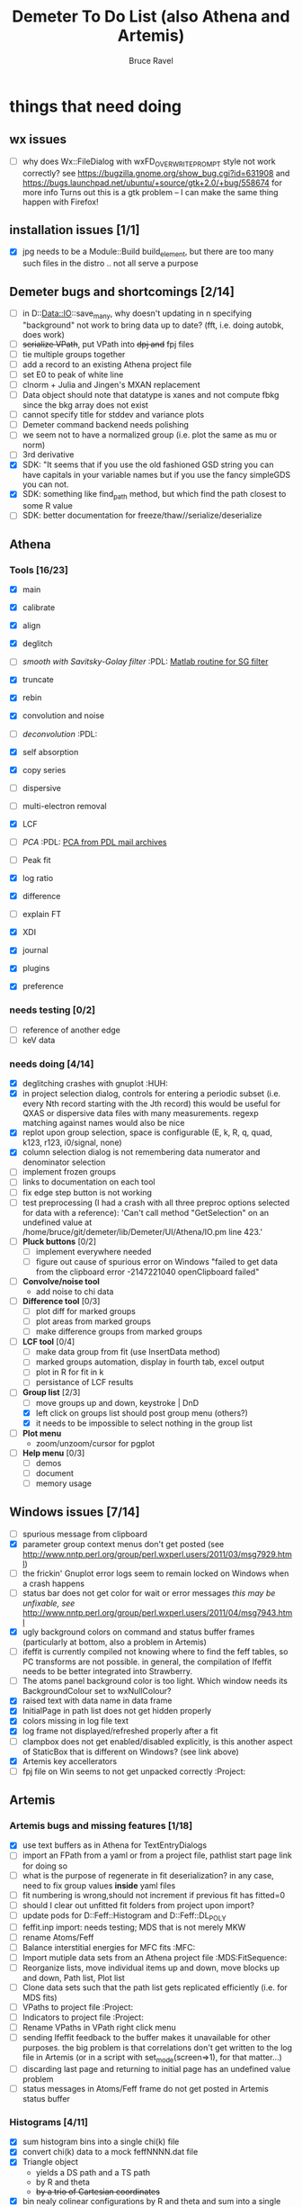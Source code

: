 #+TITLE: Demeter To Do List (also Athena and Artemis)
#+AUTHOR: Bruce Ravel
#+EMAIL: bravel AT bnl DOT gov
#+FILETAGS: :PDL:HUH::MFC:MDS:FitSequence:Project:

* things that need doing

** wx issues
  - [ ] why does Wx::FileDialog with wxFD_OVERWRITE_PROMPT style not work correctly?
        see https://bugzilla.gnome.org/show_bug.cgi?id=631908 and 
        https://bugs.launchpad.net/ubuntu/+source/gtk+2.0/+bug/558674 for more info
        Turns out this is a gtk problem -- I can make the same thing happen with Firefox!

** installation issues [1/1]
  - [X] jpg needs to be a Module::Build build_element, but there are too many such files in the distro .. not all serve a purpose

** Demeter bugs and shortcomings  [2/14]
  - [ ] in D::Data::IO::save_many, why doesn't updating in n specifying "background" not work to bring data up to date?  (fft, i.e. doing autobk, does work)
  - [ ] +serialize VPath+, put VPath into +dpj and+ fpj files
  - [ ] tie multiple groups together
  - [ ] add a record to an existing Athena project file
  - [ ] set E0 to peak of white line
  - [ ] clnorm + Julia and Jingen's MXAN replacement
  - [ ] Data object should note that datatype is xanes and not compute fbkg since the bkg array does not exist
  - [ ] cannot specify title for stddev and variance plots
  - [ ] Demeter command backend needs polishing
  - [ ] we seem not to have a normalized group (i.e. plot the same as mu or norm)
  - [ ] 3rd derivative
  - [X] SDK: "It  seems that if you use the old fashioned GSD string you can have capitals
	in your variable names but if you use the fancy simpleGDS you can not.
  - [X] SDK: something like find_path method, but which find the path closest to some R value
  - [ ] SDK: better documentation for freeze/thaw//serialize/deserialize



** Athena

*** Tools [16/23]
   - [X] main
   - [X] calibrate
   - [X] align
   - [X] deglitch
   - [ ] /smooth with Savitsky-Golay filter/				:PDL:
          [[file:notes/sgolay.m][Matlab routine for SG filter]] 
   - [X] truncate
   - [X] rebin
   - [X] convolution and noise
   - [ ] /deconvolution/						:PDL:
   - [X] self absorption
   - [X] copy series

   - [ ] dispersive
   - [ ] multi-electron removal

   - [X] LCF
   - [ ] /PCA/								:PDL:
          [[http://mailman.jach.hawaii.edu/pipermail/perldl/2006-August/000588.html][PCA from PDL mail archives]]
   - [ ] Peak fit
   - [X] log ratio
   - [X] difference

   - [ ] explain FT
   - [X] XDI
   - [X] journal
   - [X] plugins
   - [X] preference 

*** needs testing [0/2]
   - [ ] reference of another edge
   - [ ] keV data

*** needs doing [4/14]
   - [X] deglitching crashes with gnuplot					:HUH:
   - [X] in project selection dialog, controls for entering a periodic
         subset (i.e. every Nth record starting with the Jth record)
         this would be useful for QXAS or dispersive data files with
         many measurements.  regexp matching against names would also
         be nice
   - [X] replot upon group selection, space is configurable (E, k, R, q, quad, k123, r123, i0/signal, none)
   - [X] column selection dialog is not remembering data numerator and
         denominator selection
   - [ ] implement frozen groups
   - [ ] links to documentation on each tool
   - [ ] fix edge step button is not working
   - [ ] test preprocessing (I had a crash with all three preproc options selected for
	 data with a reference): 'Can't call method "GetSelection" on an undefined value
	 at /home/bruce/git/demeter/lib/Demeter/UI/Athena/IO.pm line 423.'
   - [ ] *Pluck buttons* [0/2]
       + [ ] implement everywhere needed
       + [ ] figure out cause of spurious error on Windows "failed to get
	     data from the clipboard error -2147221040 openClipboard failed"
   - [ ] *Convolve/noise tool*
       + add noise to chi data
   - [ ] *Difference tool* [0/3]
       + [ ] plot diff for marked groups
       + [ ] plot areas from marked groups
       + [ ] make difference groups from marked groups
   - [ ] *LCF tool* [0/4]
       + [ ] make data group from fit (use InsertData method)
       + [ ] marked groups automation, display in fourth tab, excel output
       + [ ] plot in R for fit in k
       + [ ] persistance of LCF results
   - [-] *Group list* [2/3]
       + [ ] move groups up and down, keystroke | DnD
       + [X] left click on groups list should post group menu (others?)
       + [X] it needs to be impossible to select nothing in the group list
   - [ ] *Plot menu*
       + zoom/unzoom/cursor for pgplot
   - [ ] *Help menu* [0/3]
       + [ ] demos
       + [ ] document
       + [ ] memory usage

** Windows issues [7/14]
  - [ ] spurious message from clipboard
  - [X] parameter group context menus don't get posted (see http://www.nntp.perl.org/group/perl.wxperl.users/2011/03/msg7929.html)
  - [ ] the frickin' Gnuplot error logs seem to remain locked on Windows when a crash happens
  - [ ] status bar does not get color for wait or error messages /this may be unfixable, see/ http://www.nntp.perl.org/group/perl.wxperl.users/2011/04/msg7943.html
  - [X] ugly background colors on command and status buffer frames (particularly at bottom, also a problem in Artemis)
  - [ ] ifeffit is currently compiled not knowing where to find the feff tables, so PC transforms are not possible.
	in general, the compilation of Ifeffit needs to be better integrated into Strawberry.
  - [ ] The atoms panel background color is too light.  Which window needs its BackgroundColour set to wxNullColour?
  - [X] raised text with data name in data frame
  - [X] InitialPage in path list does not get hidden properly
  - [X] colors missing in log file text
  - [X] log frame not displayed/refreshed properly after a fit
  - [ ] clampbox does not get enabled/disabled explicitly, is this another aspect of StaticBox that is different on Windows? (see link above)
  - [X] Artemis key accellerators
  - [ ] fpj file on Win seems to not get unpacked correctly	:Project:


** Artemis
*** Artemis bugs and missing features [1/18]
   - [X] use text buffers as in Athena for TextEntryDialogs
   - [ ] import an FPath from a yaml or from a project file, pathlist start page link for doing so
   - [ ] what is the purpose of regenerate in fit deserialization?  in any case, need to fix group values *inside* yaml files
   - [ ] fit numbering is wrong,should not increment if previous fit has fitted=0
   - [ ] should I clear out unfitted fit folders from project upon import?
   - [ ] update pods for D::Feff::Histogram and D::Feff::DL_POLY
   - [ ] feffit.inp import: needs testing; MDS that is not merely MKW
   - [ ] rename Atoms/Feff
   - [ ] Balance interstitial energies for MFC fits		:MFC:
   - [ ] Import mutiple data sets from an Athena project file	:MDS:FitSequence:
   - [ ] Reorganize lists, move individual items up and down, move blocks up and down, Path list, Plot list
   - [ ] Clone data sets such that the path list gets replicated efficiently (i.e. for MDS fits)
   - [ ] VPaths to project file  				:Project:
   - [ ] Indicators to project file  				:Project:
   - [ ] Rename VPaths in VPath right click menu
   - [ ] sending Ifeffit feedback to the buffer makes it unavailable for other purposes.  the big problem
	 is that correlations don't get written to the log file in Artemis (or in a script with set_mode(screen=>1),
	 for that matter...)
   - [ ] discarding last page and returning to initial page has an undefined value problem
   - [ ] status messages in Atoms/Feff frame do not get posted in Artemis status buffer

*** Histograms [4/11]
   - [X] sum histogram bins into a single chi(k) file
   - [X] convert chi(k) data to a mock feffNNNN.dat file
   - [X] Triangle object
     - yields a DS path and a TS path
     - by R and theta
     - +by a trio of Cartesian coordinates+
   - [X] bin nealy colinear configurations by R and theta and sum into a single chi(k)
   - [ ] turn SS histogram into a rattle TS histogram
   - [ ] three-body histogram from X -- [+] -- X configurations
   - [ ] error check numbers before making histograms in Artemis.  it is possible to have value like "3.3."
   - [ ] check that there is at least one bin in the supplied range(s)
   - [ ] ipot=1 is hardwired in many places -- generalize....
   - [ ] scatter plot of ncl distribution
   - [ ] factor out DLPOLY dependence into a role so that other MD packages can be added more easily

** Hephaestus [1/1]
  - [X] need to open prefs with root in place so they display correctly on windows as well

** Other object types [0/3]
  - [ ] Structural Units
      + Extension of VPath.  
      + Store GDS, feff, and path objects in a zip file.
      + On import, mark GDS parameters as merge if in conflict
  - [ ] MSPaths
      + Much like SSPath, make an arbitrary n-legged path
  - [ ] Nearly collinear paths
      + Define a three body configuration, generate its 4-legged path and a sequence of three-legged paths along with a mixing parameter.
      + It will take a single set of path parameters that are pushed onto the generated Path objects, except for the amplitude, which will be computed from the mixing parameter.
      + This is a single object for the user to interact with which expands into 2 or 3 3-legged paths and a single 4-legged path



** Windows
*** DONE non-ascii symbols
*** DONE Fix [[file:lib/Demeter/UI/Wx/CheckListBook.pm][CheckListBook]]
      The solution is shown at the end of Athena.pm.  Define new methods for
      CheckBoxList which maintain an indexed list of groups rather than relying
      upon client data, which simply doesn't work on Windows.

 


* Weird stuff I'd prefer not to implement unless demanded
 1. xfit output (only used by women who glow and men who plunder)
 2. csv and text report (excel *is* implemented)
 3. point finder (this was Shelly's request)
 4. session defaults (did anyone but me actually use these?)
 5. set to standard (i.e. the one that is marked) -- confusing and
    little used
 6. tie relative energy value to changes in E0 (this was something
    Jeremy requested originally)
 7. set e0 by algorithm for all and marked -- also confusing and
    little used
 8. plot margin lines for deglitching, deglitch many points (this was
    something that was most useful for a timing problem at 10ID that
    no longer exists)
 9. preprocessing truncation and deglitching (truncation might be
    worth implementing)

